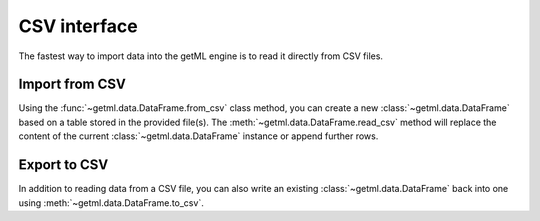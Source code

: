 .. _csv_interface:


CSV interface
-------------

The fastest way to import data into the getML engine is to read it
directly from CSV files.

.. _csv_interface_import:

Import from CSV
"""""""""""""""

Using the :func:`~getml.data.DataFrame.from_csv` class method, you can
create a new :class:`~getml.data.DataFrame` based on a table stored in
the provided file(s). The :meth:`~getml.data.DataFrame.read_csv`
method will replace the content of the current
:class:`~getml.data.DataFrame` instance or append further rows.

.. _csv_interface_export:

Export to CSV
"""""""""""""

In addition to reading data from a CSV file, you can also write an
existing :class:`~getml.data.DataFrame` back into one using
:meth:`~getml.data.DataFrame.to_csv`.
